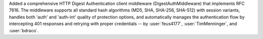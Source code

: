 Added a comprehensive HTTP Digest Authentication client middleware (DigestAuthMiddleware)
that implements RFC 7616. The middleware supports all standard hash algorithms
(MD5, SHA, SHA-256, SHA-512) with session variants, handles both 'auth' and
'auth-int' quality of protection options, and automatically manages the
authentication flow by intercepting 401 responses and retrying with proper
credentials -- by :user:`feus4177`, :user:`TimMenninger`, and :user:`bdraco`.
